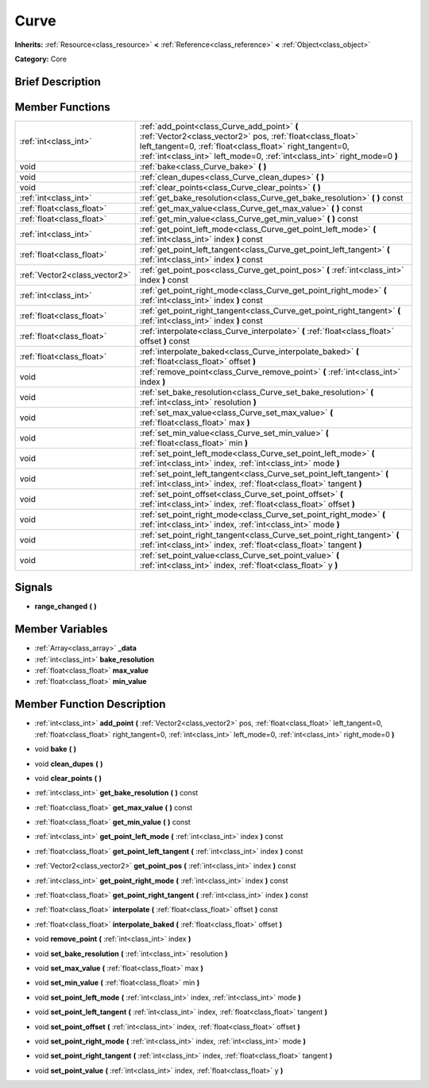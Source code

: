 .. Generated automatically by doc/tools/makerst.py in Godot's source tree.
.. DO NOT EDIT THIS FILE, but the doc/base/classes.xml source instead.

.. _class_Curve:

Curve
=====

**Inherits:** :ref:`Resource<class_resource>` **<** :ref:`Reference<class_reference>` **<** :ref:`Object<class_object>`

**Category:** Core

Brief Description
-----------------



Member Functions
----------------

+--------------------------------+-----------------------------------------------------------------------------------------------------------------------------------------------------------------------------------------------------------------------------------------------------+
| :ref:`int<class_int>`          | :ref:`add_point<class_Curve_add_point>`  **(** :ref:`Vector2<class_vector2>` pos, :ref:`float<class_float>` left_tangent=0, :ref:`float<class_float>` right_tangent=0, :ref:`int<class_int>` left_mode=0, :ref:`int<class_int>` right_mode=0  **)** |
+--------------------------------+-----------------------------------------------------------------------------------------------------------------------------------------------------------------------------------------------------------------------------------------------------+
| void                           | :ref:`bake<class_Curve_bake>`  **(** **)**                                                                                                                                                                                                          |
+--------------------------------+-----------------------------------------------------------------------------------------------------------------------------------------------------------------------------------------------------------------------------------------------------+
| void                           | :ref:`clean_dupes<class_Curve_clean_dupes>`  **(** **)**                                                                                                                                                                                            |
+--------------------------------+-----------------------------------------------------------------------------------------------------------------------------------------------------------------------------------------------------------------------------------------------------+
| void                           | :ref:`clear_points<class_Curve_clear_points>`  **(** **)**                                                                                                                                                                                          |
+--------------------------------+-----------------------------------------------------------------------------------------------------------------------------------------------------------------------------------------------------------------------------------------------------+
| :ref:`int<class_int>`          | :ref:`get_bake_resolution<class_Curve_get_bake_resolution>`  **(** **)** const                                                                                                                                                                      |
+--------------------------------+-----------------------------------------------------------------------------------------------------------------------------------------------------------------------------------------------------------------------------------------------------+
| :ref:`float<class_float>`      | :ref:`get_max_value<class_Curve_get_max_value>`  **(** **)** const                                                                                                                                                                                  |
+--------------------------------+-----------------------------------------------------------------------------------------------------------------------------------------------------------------------------------------------------------------------------------------------------+
| :ref:`float<class_float>`      | :ref:`get_min_value<class_Curve_get_min_value>`  **(** **)** const                                                                                                                                                                                  |
+--------------------------------+-----------------------------------------------------------------------------------------------------------------------------------------------------------------------------------------------------------------------------------------------------+
| :ref:`int<class_int>`          | :ref:`get_point_left_mode<class_Curve_get_point_left_mode>`  **(** :ref:`int<class_int>` index  **)** const                                                                                                                                         |
+--------------------------------+-----------------------------------------------------------------------------------------------------------------------------------------------------------------------------------------------------------------------------------------------------+
| :ref:`float<class_float>`      | :ref:`get_point_left_tangent<class_Curve_get_point_left_tangent>`  **(** :ref:`int<class_int>` index  **)** const                                                                                                                                   |
+--------------------------------+-----------------------------------------------------------------------------------------------------------------------------------------------------------------------------------------------------------------------------------------------------+
| :ref:`Vector2<class_vector2>`  | :ref:`get_point_pos<class_Curve_get_point_pos>`  **(** :ref:`int<class_int>` index  **)** const                                                                                                                                                     |
+--------------------------------+-----------------------------------------------------------------------------------------------------------------------------------------------------------------------------------------------------------------------------------------------------+
| :ref:`int<class_int>`          | :ref:`get_point_right_mode<class_Curve_get_point_right_mode>`  **(** :ref:`int<class_int>` index  **)** const                                                                                                                                       |
+--------------------------------+-----------------------------------------------------------------------------------------------------------------------------------------------------------------------------------------------------------------------------------------------------+
| :ref:`float<class_float>`      | :ref:`get_point_right_tangent<class_Curve_get_point_right_tangent>`  **(** :ref:`int<class_int>` index  **)** const                                                                                                                                 |
+--------------------------------+-----------------------------------------------------------------------------------------------------------------------------------------------------------------------------------------------------------------------------------------------------+
| :ref:`float<class_float>`      | :ref:`interpolate<class_Curve_interpolate>`  **(** :ref:`float<class_float>` offset  **)** const                                                                                                                                                    |
+--------------------------------+-----------------------------------------------------------------------------------------------------------------------------------------------------------------------------------------------------------------------------------------------------+
| :ref:`float<class_float>`      | :ref:`interpolate_baked<class_Curve_interpolate_baked>`  **(** :ref:`float<class_float>` offset  **)**                                                                                                                                              |
+--------------------------------+-----------------------------------------------------------------------------------------------------------------------------------------------------------------------------------------------------------------------------------------------------+
| void                           | :ref:`remove_point<class_Curve_remove_point>`  **(** :ref:`int<class_int>` index  **)**                                                                                                                                                             |
+--------------------------------+-----------------------------------------------------------------------------------------------------------------------------------------------------------------------------------------------------------------------------------------------------+
| void                           | :ref:`set_bake_resolution<class_Curve_set_bake_resolution>`  **(** :ref:`int<class_int>` resolution  **)**                                                                                                                                          |
+--------------------------------+-----------------------------------------------------------------------------------------------------------------------------------------------------------------------------------------------------------------------------------------------------+
| void                           | :ref:`set_max_value<class_Curve_set_max_value>`  **(** :ref:`float<class_float>` max  **)**                                                                                                                                                         |
+--------------------------------+-----------------------------------------------------------------------------------------------------------------------------------------------------------------------------------------------------------------------------------------------------+
| void                           | :ref:`set_min_value<class_Curve_set_min_value>`  **(** :ref:`float<class_float>` min  **)**                                                                                                                                                         |
+--------------------------------+-----------------------------------------------------------------------------------------------------------------------------------------------------------------------------------------------------------------------------------------------------+
| void                           | :ref:`set_point_left_mode<class_Curve_set_point_left_mode>`  **(** :ref:`int<class_int>` index, :ref:`int<class_int>` mode  **)**                                                                                                                   |
+--------------------------------+-----------------------------------------------------------------------------------------------------------------------------------------------------------------------------------------------------------------------------------------------------+
| void                           | :ref:`set_point_left_tangent<class_Curve_set_point_left_tangent>`  **(** :ref:`int<class_int>` index, :ref:`float<class_float>` tangent  **)**                                                                                                      |
+--------------------------------+-----------------------------------------------------------------------------------------------------------------------------------------------------------------------------------------------------------------------------------------------------+
| void                           | :ref:`set_point_offset<class_Curve_set_point_offset>`  **(** :ref:`int<class_int>` index, :ref:`float<class_float>` offset  **)**                                                                                                                   |
+--------------------------------+-----------------------------------------------------------------------------------------------------------------------------------------------------------------------------------------------------------------------------------------------------+
| void                           | :ref:`set_point_right_mode<class_Curve_set_point_right_mode>`  **(** :ref:`int<class_int>` index, :ref:`int<class_int>` mode  **)**                                                                                                                 |
+--------------------------------+-----------------------------------------------------------------------------------------------------------------------------------------------------------------------------------------------------------------------------------------------------+
| void                           | :ref:`set_point_right_tangent<class_Curve_set_point_right_tangent>`  **(** :ref:`int<class_int>` index, :ref:`float<class_float>` tangent  **)**                                                                                                    |
+--------------------------------+-----------------------------------------------------------------------------------------------------------------------------------------------------------------------------------------------------------------------------------------------------+
| void                           | :ref:`set_point_value<class_Curve_set_point_value>`  **(** :ref:`int<class_int>` index, :ref:`float<class_float>` y  **)**                                                                                                                          |
+--------------------------------+-----------------------------------------------------------------------------------------------------------------------------------------------------------------------------------------------------------------------------------------------------+

Signals
-------

-  **range_changed**  **(** **)**

Member Variables
----------------

- :ref:`Array<class_array>` **_data**
- :ref:`int<class_int>` **bake_resolution**
- :ref:`float<class_float>` **max_value**
- :ref:`float<class_float>` **min_value**

Member Function Description
---------------------------

.. _class_Curve_add_point:

- :ref:`int<class_int>`  **add_point**  **(** :ref:`Vector2<class_vector2>` pos, :ref:`float<class_float>` left_tangent=0, :ref:`float<class_float>` right_tangent=0, :ref:`int<class_int>` left_mode=0, :ref:`int<class_int>` right_mode=0  **)**

.. _class_Curve_bake:

- void  **bake**  **(** **)**

.. _class_Curve_clean_dupes:

- void  **clean_dupes**  **(** **)**

.. _class_Curve_clear_points:

- void  **clear_points**  **(** **)**

.. _class_Curve_get_bake_resolution:

- :ref:`int<class_int>`  **get_bake_resolution**  **(** **)** const

.. _class_Curve_get_max_value:

- :ref:`float<class_float>`  **get_max_value**  **(** **)** const

.. _class_Curve_get_min_value:

- :ref:`float<class_float>`  **get_min_value**  **(** **)** const

.. _class_Curve_get_point_left_mode:

- :ref:`int<class_int>`  **get_point_left_mode**  **(** :ref:`int<class_int>` index  **)** const

.. _class_Curve_get_point_left_tangent:

- :ref:`float<class_float>`  **get_point_left_tangent**  **(** :ref:`int<class_int>` index  **)** const

.. _class_Curve_get_point_pos:

- :ref:`Vector2<class_vector2>`  **get_point_pos**  **(** :ref:`int<class_int>` index  **)** const

.. _class_Curve_get_point_right_mode:

- :ref:`int<class_int>`  **get_point_right_mode**  **(** :ref:`int<class_int>` index  **)** const

.. _class_Curve_get_point_right_tangent:

- :ref:`float<class_float>`  **get_point_right_tangent**  **(** :ref:`int<class_int>` index  **)** const

.. _class_Curve_interpolate:

- :ref:`float<class_float>`  **interpolate**  **(** :ref:`float<class_float>` offset  **)** const

.. _class_Curve_interpolate_baked:

- :ref:`float<class_float>`  **interpolate_baked**  **(** :ref:`float<class_float>` offset  **)**

.. _class_Curve_remove_point:

- void  **remove_point**  **(** :ref:`int<class_int>` index  **)**

.. _class_Curve_set_bake_resolution:

- void  **set_bake_resolution**  **(** :ref:`int<class_int>` resolution  **)**

.. _class_Curve_set_max_value:

- void  **set_max_value**  **(** :ref:`float<class_float>` max  **)**

.. _class_Curve_set_min_value:

- void  **set_min_value**  **(** :ref:`float<class_float>` min  **)**

.. _class_Curve_set_point_left_mode:

- void  **set_point_left_mode**  **(** :ref:`int<class_int>` index, :ref:`int<class_int>` mode  **)**

.. _class_Curve_set_point_left_tangent:

- void  **set_point_left_tangent**  **(** :ref:`int<class_int>` index, :ref:`float<class_float>` tangent  **)**

.. _class_Curve_set_point_offset:

- void  **set_point_offset**  **(** :ref:`int<class_int>` index, :ref:`float<class_float>` offset  **)**

.. _class_Curve_set_point_right_mode:

- void  **set_point_right_mode**  **(** :ref:`int<class_int>` index, :ref:`int<class_int>` mode  **)**

.. _class_Curve_set_point_right_tangent:

- void  **set_point_right_tangent**  **(** :ref:`int<class_int>` index, :ref:`float<class_float>` tangent  **)**

.. _class_Curve_set_point_value:

- void  **set_point_value**  **(** :ref:`int<class_int>` index, :ref:`float<class_float>` y  **)**



